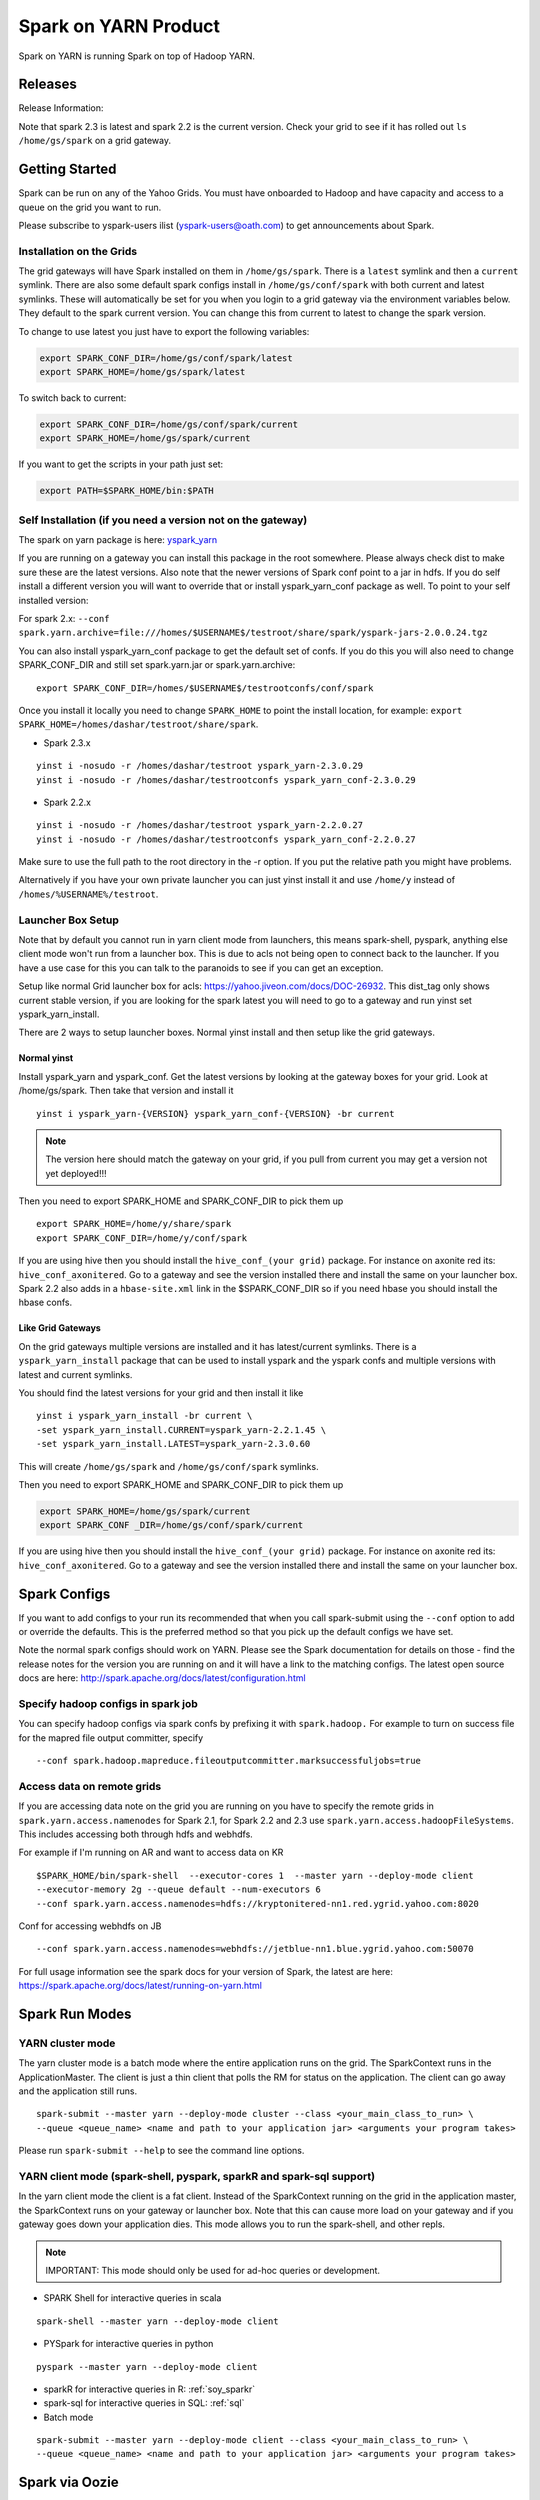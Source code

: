 .. _soy:

Spark on YARN Product
============================

Spark on YARN is running Spark on top of Hadoop YARN.

.. _soy_releases:

Releases
--------

Release Information:

Note that spark 2.3 is latest and spark 2.2 is the current version.  Check your grid to see if it has rolled out ``ls /home/gs/spark`` on a grid gateway.

.. _soy_start:


Getting Started
---------------
Spark can be run on any of the Yahoo Grids. You must have onboarded to Hadoop and have capacity and access to a queue on the grid you want to run.

Please subscribe to yspark-users ilist (yspark-users@oath.com) to get announcements about Spark.


.. _soy_installation:

Installation on the Grids
~~~~~~~~~~~~~~~~~~~~~~~~~

The grid gateways will have Spark installed on them in ``/home/gs/spark``. There is a ``latest`` symlink and then a ``current`` symlink. There are also some default spark configs install in ``/home/gs/conf/spark`` with both current and latest symlinks. These will automatically be set for you when you login to a grid gateway via the environment variables below. They default to the spark current version. You can change this from current to latest to change the spark version.

To change to use latest you just have to export the following variables:

.. code-block:: console

    export SPARK_CONF_DIR=/home/gs/conf/spark/latest
    export SPARK_HOME=/home/gs/spark/latest

To switch back to current:

.. code-block:: console

    export SPARK_CONF_DIR=/home/gs/conf/spark/current
    export SPARK_HOME=/home/gs/spark/current

If you want to get the scripts in your path just set:

.. code-block:: console

    export PATH=$SPARK_HOME/bin:$PATH


.. _soy_selfinstall:

Self Installation (if you need a version not on the gateway)
~~~~~~~~~~~~~~~~~~~~~~~~~~~~~~~~~~~~~~~~~~~~~~~~~~~~~~~~~~~~

The spark on yarn package is here: `yspark_yarn <http://dist.corp.yahoo.com/by-package/yspark_yarn/>`_

If you are running on a gateway you can install this package in the root somewhere. Please always check dist to make sure these are the latest versions. 
Also note that the newer versions of Spark conf point to a jar in hdfs. If you do self install a different version you will want to override that or install yspark_yarn_conf package as well.
To point to your self installed version: 

For spark 2.x: ``--conf spark.yarn.archive=file:///homes/$USERNAME$/testroot/share/spark/yspark-jars-2.0.0.24.tgz``

You can also install yspark_yarn_conf package to get the default set of confs. If you do this you will also need to change SPARK_CONF_DIR and still set spark.yarn.jar or spark.yarn.archive:

::

    export SPARK_CONF_DIR=/homes/$USERNAME$/testrootconfs/conf/spark

Once you install it locally you need to change ``SPARK_HOME`` to point the install location, for example: ``export SPARK_HOME=/homes/dashar/testroot/share/spark``.

- Spark 2.3.x

::

    yinst i -nosudo -r /homes/dashar/testroot yspark_yarn-2.3.0.29
    yinst i -nosudo -r /homes/dashar/testrootconfs yspark_yarn_conf-2.3.0.29

- Spark 2.2.x

::

    yinst i -nosudo -r /homes/dashar/testroot yspark_yarn-2.2.0.27
    yinst i -nosudo -r /homes/dashar/testrootconfs yspark_yarn_conf-2.2.0.27

Make sure to use the full path to the root directory in the -r option. If you put the relative path you might have problems.

Alternatively if you have your own private launcher you can just yinst install it and use ``/home/y`` instead of ``/homes/%USERNAME%/testroot``.

.. _soy-launcherbox:

Launcher Box Setup
~~~~~~~~~~~~~~~~~~

Note that by default you cannot run in yarn client mode from launchers, this means spark-shell, pyspark, anything else client mode won't run from a launcher box. This is due to acls not being open to connect back to the launcher. If you have a use case for this you can talk to the paranoids to see if you can get an exception.

Setup like normal Grid launcher box for acls: https://yahoo.jiveon.com/docs/DOC-26932. This dist_tag only shows current stable version, if you are looking for the spark latest you will need to go to a gateway and run yinst set yspark_yarn_install.

There are 2 ways to setup launcher boxes. Normal yinst install and then setup like the grid gateways.

.. _soy_launcherbox_yinst:

Normal yinst
++++++++++++

Install yspark_yarn and yspark_conf. Get the latest versions by looking at the gateway boxes for your grid. Look at /home/gs/spark. Then take that version and install it

::
    
    yinst i yspark_yarn-{VERSION} yspark_yarn_conf-{VERSION} -br current

.. note:: The version here should match the gateway on your grid, if you pull from current you may get a version not yet deployed!!!

Then you need to export SPARK_HOME and SPARK_CONF_DIR to pick them up

::
    
    export SPARK_HOME=/home/y/share/spark
    export SPARK_CONF_DIR=/home/y/conf/spark

If you are using hive then you should install the ``hive_conf_(your grid)`` package. For instance on axonite red its: ``hive_conf_axonitered``. Go to a gateway and see the version installed there and install the same on your launcher box.  Spark 2.2 also adds in a ``hbase-site.xml`` link in the $SPARK_CONF_DIR so if you need hbase you should install the hbase confs.

.. _soy_gridgateway:

Like Grid Gateways
++++++++++++++++++

On the grid gateways multiple versions are installed and it has latest/current symlinks. There is a ``yspark_yarn_install`` package that can be used to install yspark and the yspark confs and multiple versions with latest and current symlinks.

You should find the latest versions for your grid and then install it like

::

    yinst i yspark_yarn_install -br current \
    -set yspark_yarn_install.CURRENT=yspark_yarn-2.2.1.45 \
    -set yspark_yarn_install.LATEST=yspark_yarn-2.3.0.60

This will create ``/home/gs/spark`` and ``/home/gs/conf/spark`` symlinks.

Then you need to export SPARK_HOME and SPARK_CONF_DIR to pick them up

.. code-block:: console

    export SPARK_HOME=/home/gs/spark/current
    export SPARK_CONF _DIR=/home/gs/conf/spark/current

If you are using hive then you should install the ``hive_conf_(your grid)`` package. For instance on axonite red its: ``hive_conf_axonitered``. Go to a gateway and see the version installed there and install the same on your launcher box.

.. _soy_configs:

Spark Configs
-------------
If you want to add configs to your run its recommended that when you call spark-submit using the ``--conf`` option to add or override the defaults. This is the preferred method so that you pick up the default configs we have set.

Note the normal spark configs should work on YARN. Please see the Spark documentation for details on those - find the release notes for the version you are running on and it will have a link to the matching configs. The latest open source docs are here: http://spark.apache.org/docs/latest/configuration.html

.. _soy_configs_hadoop:

Specify hadoop configs in spark job
~~~~~~~~~~~~~~~~~~~~~~~~~~~~~~~~~~~

You can specify hadoop configs via spark confs by prefixing it with ``spark.hadoop.``
For example to turn on success file for the mapred file output committer, specify

::

    --conf spark.hadoop.mapreduce.fileoutputcommitter.marksuccessfuljobs=true

.. _soy_remotegridaccess:

Access data on remote grids
~~~~~~~~~~~~~~~~~~~~~~~~~~~

If you are accessing data note on the grid you are running on you have to specify the remote grids in ``spark.yarn.access.namenodes`` for Spark 2.1, for Spark 2.2 and 2.3 use ``spark.yarn.access.hadoopFileSystems``. This includes accessing both through hdfs and webhdfs.

For example if I'm running on AR and want to access data on KR

::

    $SPARK_HOME/bin/spark-shell  --executor-cores 1  --master yarn --deploy-mode client 
    --executor-memory 2g --queue default --num-executors 6  
    --conf spark.yarn.access.namenodes=hdfs://kryptonitered-nn1.red.ygrid.yahoo.com:8020

Conf for accessing webhdfs on JB

::

    --conf spark.yarn.access.namenodes=webhdfs://jetblue-nn1.blue.ygrid.yahoo.com:50070

For full usage information see the spark docs for your version of Spark, the latest are here: https://spark.apache.org/docs/latest/running-on-yarn.html

.. _soy_modes:

Spark Run Modes
---------------

.. _soy_modes_yarn_cluster:

YARN cluster mode
~~~~~~~~~~~~~~~~~
The yarn cluster mode is a batch mode where the entire application runs on the grid. The SparkContext runs in the ApplicationMaster. The client is just a thin client that polls the RM for status on the application. The client can go away and the application still runs.

::

    spark-submit --master yarn --deploy-mode cluster --class <your_main_class_to_run> \
    --queue <queue_name> <name and path to your application jar> <arguments your program takes>

Please run ``spark-submit --help`` to see the command line options.

.. _soy_modes_yarn_client:

YARN client mode (spark-shell, pyspark, sparkR and spark-sql support)
~~~~~~~~~~~~~~~~~~~~~~~~~~~~~~~~~~~~~~~~~~~~~~~~~~~~~~~~~~~~~~~~~~~~~
In the yarn client mode the client is a fat client. Instead of the SparkContext running on the grid in the application master, the SparkContext runs on your gateway or launcher box. Note that this can cause more load on your gateway and if you gateway goes down your application dies. This mode allows you to run the spark-shell, and other repls.

.. note:: IMPORTANT: This mode should only be used for ad-hoc queries or development.

- SPARK Shell for interactive queries in scala

::

    spark-shell --master yarn --deploy-mode client

- PYSpark for interactive queries in python

::

    pyspark --master yarn --deploy-mode client

- sparkR for interactive queries in R: :ref:`soy_sparkr`

- spark-sql for interactive queries in SQL: :ref:`sql`

- Batch mode

::

    spark-submit --master yarn --deploy-mode client --class <your_main_class_to_run> \
    --queue <queue_name> <name and path to your application jar> <arguments your program takes>


.. _soy_oozie:

Spark via Oozie
---------------
:ref:`sfo`

.. _soy_addon_svc:

Accessing Services (Hive/HBASE/etc)
-----------------------------------

.. _soy_addon_svc_hive:

Spark Sql accessing Hive (spark 1.3.1 and greater)
~~~~~~~~~~~~~~~~~~~~~~~~~~~~~~~~~~~~~~~~~~~~~~~~~~
Spark Sql can now access our Hive installations in either client or cluster mode. You can use most regular hive command for both reading and creating tables. See the Apache Spark docs for specifics on what might not be supported: http://spark.apache.org/docs/latest/sql-programming-guide.html#supported-hive-features

Note if you are using subdirectories in your hive partitions then you will have to enable recursive directory traversing when reading

::

    --conf spark.hadoop.mapreduce.input.fileinputformat.input.dir.recursive=true

.. _soy_addon_svc_hive_client_mode:

For client mode
++++++++++++++++

For example to run via spark shell:

.. code-block:: scala

    $SPARK_HOME/bin/spark-shell --master yarn --deploy-mode client 

    scala> spark.sql("show databases").collect()
    scala> spark.sql("select * from tgraves.doctors").collect().foreach(println)

.. _soy_addon_svc_hive_cluster_mode:

For cluster mode
++++++++++++++++

Spark 2.x

- Make sure your application jar does not include Spark in it (you should pick it up from the spark-assembly provided with yspark)
- ship hive-site.xml with your job 
  - ``--files $SPARK_CONF_DIR/hive-site.xml``

For Spark 2.x if you are running cluster mode with SparkSession you need to enable Hive support:

.. code-block:: scala

    SparkSession spark = SparkSession
        .builder()
        .appName("test2.0")
        .enableHiveSupport()
        .getOrCreate();

Example run command calling a python sql script

.. code-block:: console

    $SPARK_HOME/bin/spark-submit --master yarn --deploy-mode cluster --executor-cores 1 \
    --executor-memory 3g  --queue default --files $SPARK_CONF_DIR/hive-site.xml ~/sqlspark2.py


Example python sql script accessing hive:

.. code-block:: python
    
    from __future__ import print_function

    import sys
    from random import random
    from operator import add

    from pyspark.sql import SparkSession

    if __name__ == "__main__":
        """
            Usage: sqlspark2
        """
        spark = SparkSession\
            .builder\
            .enableHiveSupport()\
            .appName("PythonHiveExample")\
            .getOrCreate()

        for db in spark.sql("show databases").collect():
          print(db)

        for r in spark.sql("select * from tgraves.doctors").collect():
          print(r)

        spark.stop()

.. _soy_addon_svc_known_issues:

Known Issues with Spark Sql accessing hive
++++++++++++++++++++++++++++++++++++++++++

- Before spark 2.2 dataframe creates of tables can be a problem.  Meaning there are sometimes issues reading it from hive.  If you are planning on reading/writing from both Spark and Hive you should use the sql interface to create and alter tables.  Spark 2.2 supports integration with the dataframe api.  See https://issues.apache.org/jira/browse/SPARK-19150.

- Alter table only supported starting in spark 2.2, see: https://issues.apache.org/jira/browse/SPARK-19261

- cache the metadata ``sqlContext.table("tableName").registerTempTable(...)`` which caches the list of partitions in memory on the driver. The initial pull is expensive but it is much faster after that.

.. _soy_addon_svc_hive_hcatalog:

Accessing hive through HCatalog
~~~~~~~~~~~~~~~~~~~~~~~~~~~~~~~

.. _soy_addon_svc_hive_hcatalog_2.2+:

From spark 2.2.x and greater
++++++++++++++++++++++++++++

Here we give an example to access hive from spark-shell using hcatalog for yspark_yarn version 2.2.x and greater

.. code-block:: console

    /homes/%USERNAME%/testroot/share/spark/bin/spark-shell --master yarn --deploy-mode client --conf spark.ui.port=4044--conf spark.driver.extraClassPath="/home/y/libexec/hive/lib/hcatalog-support.jar:/home/y/libexec/hive/lib/hive-hcatalog-core.jar:$(ls /home/y/libexec/hive/lib/guava-*.jar):$(ls ${HADOOP_PREFIX}/share/hadoop/common/hadoop-gpl-compression.jar):$(ls ${HADOOP_PREFIX}/share/hadoop/hdfs/lib/YahooDNSToSwitchMapping-*.jar)" --jars /home/y/libexec/hive/lib/hcatalog-support.jar,/home/y/libexec/hive/lib/hive-hcatalog-core.jar,$(ls /home/y/libexec/hive/lib/guava-*.jar)

.. _soy_addon_svc_hive_example:

Example
+++++++

.. code-block:: scala

    import org.apache.hive.hcatalog.mapreduce.HCatInputFormat
    import org.apache.hadoop.mapreduce.InputFormat
    import org.apache.hadoop.io.WritableComparable
    import org.apache.hive.hcatalog.data.HCatRecord
    val hconf = new org.apache.hadoop.conf.Configuration()
    org.apache.hive.hcatalog.mapreduce.HCatInputFormat.setInput(hconf, "db_name", "table_name")
    val inputFormat = (new HCatInputFormat).asInstanceOf[InputFormat[WritableComparable[_],HCatRecord]].getClass
    val key = classOf[WritableComparable[_]]
    val value = classOf[HCatRecord]
    val rdd = sc.newAPIHadoopRDD(hconf,inputFormat,key,value)
    rdd.count()

.. _soy_addon_svc_hbase:


Spark accessing HBase table
~~~~~~~~~~~~~~~~~~~~~~~~~~~

Firstly, make sure you have permissions to certain HBase clusters. If not, you can go to https://supportshop.cloud.corp.yahoo.com:4443/doppler/hbase/ to request for the permission. For example, now you have permission to the "spark_test" namespace of the HBase on relux-red cluster. 

.. _soy_addon_svc_hbase_spark_2.1:

HBase access from Spark 1.4 to 2.1
++++++++++++++++++++++++++++++++++

In order to access hbase you currently have to setup the classpath on the gateway to pick up the jars and hbase-site.xml and then you also need to ship those with your application.

Then, prepare the package and classpath (make sure that your hbase-core and guava have correct version number). Use the hbase client that matches the hbase cluster you are accessing. You are going to add the classpath to sparks class path below

.. code-block:: console

    $SPARK_CONF_DIR:/home/gs/hbase/current/lib/hbase-protocol.jar:/home/gs/hbase/current/lib/hbase-common.jar:/home/gs/hbase/current/lib/hbase-client.jar:/home/gs/hbase/current/lib/htrace-core-2.04.jar:/home/gs/hbase/current/lib/hbase-server.jar:/home/gs/hbase/current/lib/guava-12.0.1.jar:/home/gs/conf/hbase/

Make a copy of the Spark confs and add classpath. Make sure to have a log4j.properties file in the spark conf dir otherwise the hbase one will be loaded and errors will happen:

.. code-block:: console

    mkdir ~/sparkconf
    cp $SPARK_CONF_DIR/* ~/sparkconf/
    # Edit ~sparkconf/spark-env.sh and add the above path to the end of the SPARK_CLASSPATH
    export SPARK_CONF_DIR=~/sparkconf

Launch the spark shell, update the namenode to be the Hbase cluster namenode you are accessing

.. code-block:: console

    $SPARK_HOME/bin/spark-shell --master yarn --deploy-mode client --conf spark.ui.port=4044 \
    --jars /home/gs/hbase/current/lib/hbase-protocol.jar,/home/gs/hbase/current/lib/hbase-common.jar,/home/gs/hbase/current/lib/hbase-client.jar,/home/gs/hbase/current/lib/htrace-core-2.04.jar,/home/gs/hbase/current/lib/hbase-server.jar,/home/gs/hbase/current/lib/guava-12.0.1.jar,/home/gs/conf/hbase/hbase-site.xml

.. _soy_addon_svc_hbase_spark_2.2+:

HBase access from Spark 2.2 and greater
+++++++++++++++++++++++++++++++++++++++

The gateways generally have hbase installed on them.  See ``/home/gs/conf/hbase/`` and ``/home/gs/hbase/current``

Spark 2.2 we added back in the hbase example converters for python: https://git.corp.yahoo.com/hadoop/spark/blob/yspark_2_2_0/examples/src/main/scala/org/apache/spark/examples/pythonconverters/HBaseConverters.scala

Spark has a symlink in $SPARK_CONF_DIR to automatically pull in hbase-site.xml.  You just have to send the hbase jars with your application.

Launch the spark shell, update the namenode to be the Hbase cluster namenode you are accessing

.. code-block:: console

    $SPARK_HOME/bin/spark-shell --master yarn --deploy-mode client \
    --jars /home/gs/hbase/current/lib/hbase-protocol.jar,/home/gs/hbase/current/lib/hbase-common.jar,/home/gs/hbase/current/lib/hbase-client.jar,/home/gs/hbase/current/lib/htrace-core-2.04.jar,/home/gs/hbase/current/lib/hbase-server.jar,/home/gs/hbase/current/lib/guava-12.0.1.jar

For cluster mode you also have to send the $SPARK_CONF_DIR/hbase-site.xml file

.. code-block:: console

    $SPARK_HOME/bin/spark-submit --master yarn --deploy-mode cluster  --jars /home/gs/hbase/current/lib/hbase-protocol.jar,/home/gs/hbase/current/lib/hbase-common.jar,/home/gs/hbase/current/lib/hbase-client.jar,/home/gs/hbase/current/lib/htrace-core-2.04.jar,/home/gs/hbase/current/lib/hbase-server.jar,/home/gs/hbase/current/lib/guava-12.0.1.jar --class yahoo.spark.SparkHbase --files $SPARK_CONF_DIR/hbase-site.xml ~/yahoo-spark_2.11-1.0-jar-with-dependencies.jar

.. _soy_addon_svc_hbase_example:

Spark examples accessing HBase
++++++++++++++++++++++++++++++

After that, you can try to access your HBase table from Spark shell.

.. code-block:: scala

    import org.apache.hadoop.hbase.client.{HBaseAdmin, HTable, Put}
    import org.apache.hadoop.hbase.{HBaseConfiguration, HTableDescriptor, HColumnDescriptor, TableName}
    import org.apache.hadoop.hbase.mapreduce.TableInputFormat
    import org.apache.spark._

    val hconf = HBaseConfiguration.create()
    val tableName = "spark_test:zliu1"
    hconf.set(TableInputFormat.INPUT_TABLE, tableName)
    val admin = new HBaseAdmin(hconf)

    // create the table if not existed
    if(!admin.isTableAvailable(tableName)) {
        val tableDesc = new HTableDescriptor(tableName)
        tableDesc.addFamily(new HColumnDescriptor("cf1".getBytes()));
        admin.createTable(tableDesc)
    }

    // put data into the table
    val myTable = new HTable(hconf, tableName);
    for (i <- 0 to 5) {
        val p = new Put(new String("row" + i).getBytes());
        p.add("cf1".getBytes(), "column-1".getBytes(), new String("value " + i).getBytes());
        myTable.put(p);
    }
    myTable.flushCommits();

    // access the table through RDD
    val hBaseRDD = sc.newAPIHadoopRDD(hconf, classOf[TableInputFormat], 
          classOf[org.apache.hadoop.hbase.io.ImmutableBytesWritable],
          classOf[org.apache.hadoop.hbase.client.Result])
    val count = hBaseRDD.count()
    print("HBase RDD count:"+count)

Example writing to HBASE.

.. code-block:: scala

    import org.apache.hadoop.mapred.JobConf
    import org.apache.hadoop.hbase.mapred.TableOutputFormat
    // set up Hadoop HBase configuration using TableOutputFormat
    val conf = HBaseConfiguration.create()
    conf.set(TableOutputFormat.OUTPUT_TABLE, tableName)
    val jobConfig = new JobConf(conf, this.getClass)
    jobConfig.setOutputFormat(classOf[TableOutputFormat])
    jobConfig.set(TableOutputFormat.OUTPUT_TABLE, tableName)
     
    //convert data to puts then write to OF
    rdd = <RDD data represented as hbase Puts>
    rdd.saveAsHadoopDataset(jobConfig)

You can also put the above codes into a Spark class by referring to this link. https://github.com/apache/spark/blob/branch-1.6/examples/src/main/scala/org/apache/spark/examples/HBaseTest.scala

An example of the above code (writing from the driver and reading from and RDD) is available for your reference built with Spark 2.0+ here: https://git.corp.yahoo.com/hadoop/spark-starter/blob/branch-2.0/src/main/scala/com/yahoo/spark/starter/SparkClusterHBase.scala

An example writing from a RDD to Hbase : https://git.corp.yahoo.com/tgraves/sparkScripts/blob/spark2/sparkbuild/src/main/scala/yahoo/spark/SparkHbase.scala

An example reading from HBASE via python: 
  - spark < 2.2: https://git.corp.yahoo.com/hadoop/spark-starter/blob/branch-2.0/src/main/python/hbaseread.py
  - spark 2.2: https://git.corp.yahoo.com/hadoop/spark-starter/blob/branch-2.0/src/main/python/hbaseread22.py

More examples and information on this in the hbase documentation at: http://hbase.apache.org/book.html#spark

.. _soy_readdata:

Reading data (ORC files, avro, etc)
-----------------------------------

.. _soy_avro:

Reading Avro data from Spark
~~~~~~~~~~~~~~~~~~~~~~~~~~~~

Databricks has created a spark-avro library for easily reading avro data in Spark.

.. _soy_avro_till2.2:

Spark version >= 2.2
++++++++++++++++++++

Starting with Spark 2.2 we are including the spark-avro jar with the yspark distribution.  So all you have to do is reference it from the code.

.. _soy_avro_example:

Example
+++++++

.. code-block:: scala

    // import needed for the .avro method to be added
    import com.databricks.spark.avro._
    import org.apache.spark.sql.SQLContext

    // The Avro records get converted to Spark types, filtered, and
    // then written back out as Avro records
    val df = spark.read.avro("src/test/resources/episodes.avro")
    df.filter("doctor > 5").write.avro("/tmp/output")

.. soy_hive_orc:

Spark Sql accessing Hive ORC file (spark 1.4+)
~~~~~~~~~~~~~~~~~~~~~~~~~~~~~~~~~~~~~~~~~~~~~~

Here we show a simple example on how to save/load Hive ORC files in Spark. You can also see more information by refering to (https://hortonworks.com/blog/bringing-orc-support-into-apache-spark/)

Start the spark-shell and load some sample data to HDFS (make sure hive-site.xml has been copied to ``/homes/%USERNAME%/testroot/share/spark/conf``).
  - put sample data into hdfs: ``hadoop fs -put $SPARK_HOME/examples/src/main/resources/people.txt``
  - Start spark-shell

::

    $SPARK_HOME/bin/spark-shell --master yarn --deploy-mode client --conf spark.ui.port=4044 --jars /home/y/libexec/hive/lib/hcatalog-support.jar

- Import necessary packages, obtain the HiveContect and load the sample data as a table DataFrame.

.. code-block:: scala
  
    import org.apache.spark.sql.hive.orc._
    import org.apache.spark.sql._
    import org.apache.spark.sql.types._
    val ctx = new org.apache.spark.sql.hive.HiveContext(sc)
    val people = sc.textFile("people.txt")
    val schemaString = "name age"
    val schema = StructType(schemaString.split(" ").map(fieldName => StructField(fieldName, StringType, true)))
    val rowRDD = people.map(_.split(",")).map(p => Row(p(0), p(1).trim))
    val peopleSchemaRDD = ctx.applySchema(rowRDD, schema)
    peopleSchemaRDD.registerTempTable("people")
    val results = ctx.sql("SELECT name FROM people")
    results.map(t => "Name: " + t(0)).collect().foreach(println)

- Write a DataFrame to HDFS as ORC file format.

.. code-block:: scala

    peopleSchemaRDD.write.format("orc").mode("overwrite").save("people.orc")

- Load an ORC file as a DataFrame in memory and register it as a temp table

.. code-block:: scala

    val df = ctx.read.format("orc").load("people.orc")
    df.registerTempTable("orcTable")

- Do a sql query on the loaded table.

.. code-block:: scala

    val teenagers = ctx.sql("SELECT name FROM orcTable WHERE age >= 13 AND age <= 19")
    teenagers.map(t => "Name: " + t(0)).collect().foreach(println)

- Conduct a direct filtering on the dataframe.

.. code-block:: scala

    df.filter(df("age")<20).select("name").show()

.. _soy_sparkr:

SparkR
------
SparkR requires yspark_yarn-1.5.1.1_2.6.0.16.1506060127_1510071630 or greater to use. 
  - :ref:`r` 

.. soy_sql:

Spark-sql
---------
  - spark-sql introduction :ref:`sql`

.. _soy_pyspark:

PySpark usage [PySpark+Anaconda,IPython,Hive,Python2.7 and packages]
--------------------------------------------------------------------
  - `PYspark, Pyspark + Anaconda,IPython,Hive` :ref:`swp`

.. _soy_jupyter:

Spark on Jupyter hosted
-----------------------
Start at: yo/jupyter

.. _soy_python_jupyter:

Python packages with HUE/Jupyter
--------------------------------
  - `Hue - add python packages` :ref:`swp_packages`

.. _soy_hue:

Spark access from Hue
---------------------

Yahoo production grids currently are on spark 2.2.

Hue currently supports pyspark and scala. Go to notebooks and select new notebook. Then in the middle of the screen you can choose either Scala or PySpark. Note that access to Hive from Hue is currently not supported, we are working on it.

Once you create the notebook, the upper right corner has a "Context" button where you can set spark configs, send jars, archives, etc just like through the command line.

From there you can just type spark commands. To do tables you can use %table dataset and it will pull up a table and you can configure it. A simple example:

.. code-block:: scala

    val textFile = sc.textFile("README.md")
    %table textFile

If you are using pyspark you by default get python 2.7 with numpy and pandas. If you need to add your own python packages follow instructions here:
  - `Hue - add python packages` :ref:`swp_packages`


.. _soy_sparkconfs_hue:

Setting Spark configs in Hue
~~~~~~~~~~~~~~~~~~~~~~~~~~~~

You can click on the "Context" button on the upper right corner and select any standard property that you want to set out of the default ones. If you want to set a specific spark config, select "Spark Conf" from the drop down and then add the name of the config in Key and its corresponding value. You can add multiple of these.  once you are done hit the "Recreate" button to start a new session with the configs applied.

.. _soy_hue_files:

Sending files through Hue
~~~~~~~~~~~~~~~~~~~~~~~~~

You can pass files to be stored in the working directory of each executor. These files have to be stored in hdfs. Click on the "Context" button and select the type of file you want to send - i.e. Files/PyFiles/Jars/Archives and click on the file browser(...) to point to your file on hdfs. Once you are done hit the "Recreate" button to start a new session.

.. _soy_hue_hive:

Accessing hive through Hue
~~~~~~~~~~~~~~~~~~~~~~~~~~

For hue with Spark 2.x, everything should just work.
  - For example just run: ``spark.sql("show databases").collect()``

For hue with Spark 1.6 the following steps are required:
  - Upload hive-site.xml and datanucleus jars to hdfs from a gateway

    - hadoop fs -mkdir huehive (creates directory /user/yourid/huehive
    - hadoop fs -put $SPARK_HOME/lib/datanucleus-{api-jdo,core,rdbms}.jar huehive
    - Modify hive-site.xml file

      - cd; cp $SPARK_CONF_DIR/hive-site.xml
      - Change hive.querylog.location from ${user.name} to ${java.io.tmpdir}/hivelogs so that its in the container directory, its unique and will get cleaned up on exit

      .. code-block:: xml

          <property>
            <name>hive.querylog.location</name>
            <value>${java.io.tmpdir}/hivelogs</value>
            <description>Local Directory where structured hive query logs are created. One file per session is created in this directory. If this variable set to empty string structured log will not be created.</description>
          </property>

      - hadoop fs -put hive-site.xml huehive

  - Now Start your hue session and you will have to specify the datanucleus jars and hive-site.xml in the configuration settings

    - Start your spark hue notebook
    - Once its started to go upper right corner select "Context"
    - In drop down menu select "Jars" and you are going to add 3 jars
    - select the ".." to see hdfs and select the huehive directory and then one of the jars like (datanucleus-api-jdo.jar)
    - select the "+" to add another jar and repeat above step and select datanucleus-core.jar
    - seelct the "+" to add another jar and select datanucleus-rdbms.jar
    - Now from the dropdown menu select "Archives" and press "+" to add
    - Go to the Archives field and select ".." and select huehive/hive-site.xml
    - Now hit the "Recreate" button and you will have hive access 

.. _soy_hue_avro:

Accessing avro through Hue
~~~~~~~~~~~~~~~~~~~~~~~~~~

Spark version < 2.2:

If you are bundling the avro jar as a dependency with your application, then you don't need to supply any additional files. If not, you would have to first download the avro jar file and upload it to hdfs. Then you can select the avro jar by following the instructions above and recreate the hue session. The avro file should now be loaded and available to use.

You can find the required avro jar version and try out an example by refering the section :ref:`soy_avro` and download the avro jar from ``http://spark-packages.org/package/databricks/spark-avro``

Spark version >= 2.2: spark-avro jar is included with yspark so you can just use it.

.. _soy_monitoring:

Controlling & Monitoring 
------------------------

You can kill a spark application via:
  - ``yarn application -kill <application id>``
You can see the logs for your application by either going to the web ui or with:
  - ``yarn logs -applicationId <application id> -appOwner <app owner> | less``

You can see the log files for your individual workers by going to the Yarn NodeManager WebUI and clicking on the container.

See more information:
  - `SparkDebugging` :ref:`dbg`

.. _soy_sparkstarter:

Creating your own application jar/Spark starter repo
----------------------------------------------------

If you are starting out writing a spark application and don't yet have a build environment setup, there is an example starter repo here: https://git.corp.yahoo.com/hadoop/spark-starter/tree/branch-2.0

It contains a couple of the normal examples from Spark - SparkPi and JavaWordCount as well as one to access Hive. It also contains the basic pom file necessary to build.

Please look at the starter package pom file on how to properly include spark in your application pom file. You should not include Spark itself in your application jar. You can use the yspark versions in your pom just like you can the open source versions with org.apache.spark starting with 1.5.1.1_2.6.0.16.1506060127_1510272107.

.. _soy_examples:

Examples
--------

.. _soy_examples_sparkpi:

SparkPi Example
~~~~~~~~~~~~~~~

- kinit on the cluster ``kinit <userid>@Y.CORP.YAHOO.COM``
- run it
  - The usage of the ``SparkPi`` example is ``Usage: SparkPi [<slices>]``
  - run it on YARN (substitute user as appropriate)
  ::

    spark-submit  --master yarn --deploy-mode cluster \
      --class org.apache.spark.examples.SparkPi --num-executors 2 --executor-memory 2g --queue default \
      $SPARK_HOME/lib/spark-examples.jar

  - Some dummy text
- See the results by looking at the Application Master's logs via yarn logs: ``yarn logs -applicationId <your_app_id> | less``.

::

  LogType: stdout
  LogLength: 22
  Log Contents:
  Pi is roughly 3.13612

.. _soy_examples_hdfslr:

SparkHdfsLR Example using HDFS
~~~~~~~~~~~~~~~~~~~~~~~~~~~~~~

- kinit on the cluster: ``kinit %USERNAME%@Y.CORP.YAHOO.COM``
- Download the ``lr_data.txt`` file: ``wget http://raw.githubusercontent.com/apache/spark/master/data/mllib/lr_data.txt --no-check-certificate``
- upload it into your hdfs directory: ``hadoop fs -put lr_data.txt``

  - run it

    - The usage of the SparkHdfsLR example is: ``Usage: SparkHdfsLR <file> <iters>``
    - Here is how you run it on YARN (substitute user, and your_userid as appropriate)

    ::

      spark-submit --master yarn --deploy-mode cluster \
        --class org.apache.spark.examples.SparkHdfsLR  --executor-memory 3G --executor-cores 2 \
        --queue default --num-executors 3 --driver-memory 3g  \
        $SPARK_HOME/jars/spark-examples.jar lr_data.txt 10

    - See the results by looking at the Application Master's logs via yarn logs: ``yarn logs -applicationId <your appId> | less``

.. _soy_examples_wordcount:

JavaWordCount example
~~~~~~~~~~~~~~~~~~~~~

- kinit on the cluster: ``kinit %USERNAME%@Y.CORP.YAHOO.COM``
- Download the ``README.md`` file: ``wget https://raw.github.com/mesos/spark/master/README.md --no-check-certificate``
- upload it into your hdfs directory: ``hadoop fs -put README.md``
- run it

  - The usage of the JavaWordCount example is

  ::

    Usage: JavaWordCount <file>

  - Here is how you run it on YARN (substitute user, and your_userid as appropriate)

  ::

    spark-submit --class org.apache.spark.examples.JavaWordCount \
       --master yarn --deploy-mode cluster  --executor-memory 3g  --queue default --num-executors 3 --driver-memory 3g \
       $SPARK_HOME/lib/spark-examples.jar README.md

  - See the results by looking at the Application Master's logs via yarn logs: ``yarn logs -applicationId < your appId > | less``

.. _soy_conf:

Custom configs
--------------

.. _soy_conf_setup:

Setup
~~~~~

If you aren't using the default configs provide you will need to set the classpath yourself:

.. _soy_conf_setup_java_ldlib:

JAVA_HOME and LD_LIBRARY _PATH
~~~~~~~~~~~~~~~~~~~~~~~~~~~~~~
# Use 64 bit jdk:

::

  spark.executorEnv.JAVA_HOME /home/gs/java8/jdk64/
  spark.executorEnv.LD_LIBRARY_PATH /home/gs/hadoop/current/lib/native/Linux-amd64-64/
  spark.yarn.appMasterEnv.JAVA_HOME /home/gs/java8/jdk64/
  spark.yarn.appMasterEnv.LD_LIBRARY_PATH /home/gs/hadoop/current/lib/native/Linux-amd64-64/

.. _soy_conf_history_server:

Spark Configs for History Server
~~~~~~~~~~~~~~~~~~~~~~~~~~~~~~~~

Spark has a history server similar to the MapReduce one. You have to have the following configs on for it to save the history for your application. 
- ``spark.eventLog.enabled true``
- ``spark.eventLog.dir hdfs:///mapred/sparkhistory``

You can also set this config for it to properly link the RM to the Spark history server # modify this to link the RM history UI link to the spark history server properly on your grid (change grid and colo below) 
- ``spark.yarn.historyServer.address grid-jt1.colo.ygrid.yahoo.com:18080``
The spark history server URI is: ``ResourceManager:18080``. So AxoniteRed would be: ``axonitered-jt1.red.ygrid.yahoo.com:18080``

.. _soy_yahoozip:

Reading YahooZip Compressed Files
---------------------------------

See `YahooZip user guide <http://twiki.corp.yahoo.com/view/SDSMain/YahooZipUserGuide>`_ for background and `Spark section <http://twiki.corp.yahoo.com/view/SDSMain/YahooZipUserGuide#A_7_Spark>`_ for example usage.

.. _soy_debugging:

Debugging information
---------------------
- `SparkDebugging` :ref:`dbg`

.. _soy_faq:

FAQ
---

- My application Final app status: SUCCEEDED, exitCode: 0 but application failed and retried
  - call spark.stop() at the end of your program

.. _soy_local_mode:

Running in Local Mode
---------------------

The Yahoo version of Spark has authentication on by default. On YARN the secret key is generated for the user automatically but when running in local mode the secret key must be set manually.
- add `` --conf spark.authenticate.secret=testingsecret`` to your spark-submit command 
- run it ``./bin/spark-shell``

  - alternatively you can specify a number of executors to use like ``./bin/spark-shell --master local[2] --conf spark.authenticate.secret=testingsecret``

- See the Spark documentation here: http://spark.apache.org/docs/latest/index.html for more details.

.. _soy_jira:

Spark Jira
----------
- https://jira.corp.yahoo.com/browse/YSPARK

.. _soy_mailing_list:

Spark Users mailing list
------------------------
``yspark-users@oath.com``

Spark Dev mailing list
----------------------
``spark-devel@oath.com``

Spark Users slack channel
-------------------------
``#spark-users``
